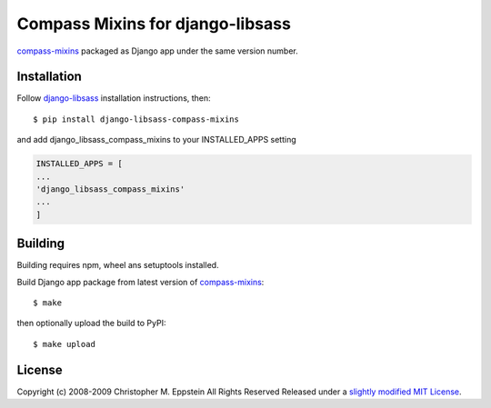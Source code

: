 Compass Mixins for django-libsass
=================================

`compass-mixins <https://github.com/Igosuki/compass-mixins>`__ packaged
as Django app under the same version number.

Installation
------------

Follow `django-libsass <https://github.com/Igosuki/compass-mixins>`__
installation instructions, then:

::

    $ pip install django-libsass-compass-mixins

and add django\_libsass\_compass\_mixins to your INSTALLED\_APPS setting

.. code:: python

    INSTALLED_APPS = [
    ...
    'django_libsass_compass_mixins'
    ...
    ]

Building
--------

Building requires npm, wheel ans setuptools installed.

Build Django app package from latest version of
`compass-mixins <https://www.npmjs.com/package/compass-mixins>`__:

::

    $ make

then optionally upload the build to PyPI:

::

    $ make upload

License
-------

Copyright (c) 2008-2009 Christopher M. Eppstein All Rights Reserved
Released under a `slightly modified MIT
License <https://github.com/Compass/compass/blob/stable/LICENSE.markdown>`__.
